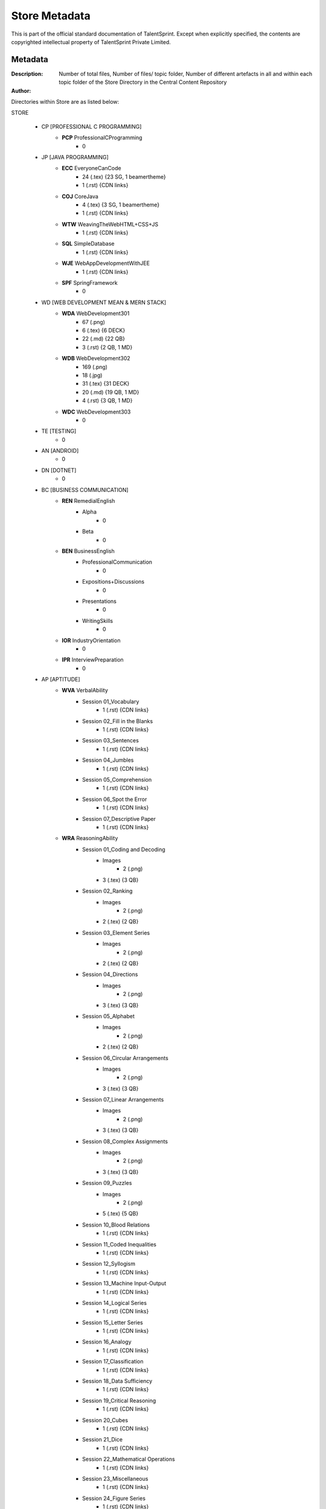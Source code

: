 =======================
Store Metadata
=======================

This is part of the official standard documentation of TalentSprint.
Except when explicitly specified, the contents are copyrighted intellectual
property of TalentSprint Private Limited.

Metadata
--------
:Description: Number of total files, Number of files/ topic folder, Number of different artefacts in all and within each topic folder of the Store Directory in the Central Content Repository

:Author: 


Directories within Store are as listed below:

STORE

   * CP [PROFESSIONAL C PROGRAMMING]
      + **PCP** ProfessionalCProgramming
         - 0

   * JP [JAVA PROGRAMMING]
      + **ECC** EveryoneCanCode
         - 24 (.tex) {23 SG, 1 beamertheme}
         - 1 (.rst) {CDN links} 
      + **COJ** CoreJava
         - 4 (.tex) {3 SG, 1 beamertheme}
         - 1 (.rst) {CDN links}
      + **WTW** WeavingTheWebHTML+CSS+JS
         - 1 (.rst) {CDN links}
      + **SQL** SimpleDatabase
         - 1 (.rst) {CDN links}
      + **WJE** WebAppDevelopmentWithJEE
         - 1 (.rst) {CDN links}
      + **SPF** SpringFramework
         - 0
   
   * WD [WEB DEVELOPMENT MEAN & MERN STACK]
      + **WDA** WebDevelopment301
         - 67 (.png)
         - 6 (.tex) {6 DECK}
         - 22 (.md) {22 QB}
         - 3 (.rst) {2 QB, 1 MD}
      + **WDB** WebDevelopment302
         - 169 (.png)
         - 18 (.jpg)
         - 31 (.tex) {31 DECK}
         - 20 (.md) {19 QB, 1 MD}
         - 4 (.rst) {3 QB, 1 MD}
      + **WDC** WebDevelopment303
         - 0

   * TE [TESTING]
      - 0
   
   * AN [ANDROID]
      - 0

   * DN [DOTNET]
      - 0

   * BC [BUSINESS COMMUNICATION]
      + **REN** RemedialEnglish
         - Alpha
            - 0
         - Beta
            - 0
      + **BEN** BusinessEnglish
         - ProfessionalCommunication
            - 0
         - Expositions+Discussions
            - 0
         - Presentations
            - 0
         - WritingSkills
            - 0
      + **IOR** IndustryOrientation
         - 0
      + **IPR** InterviewPreparation
         - 0

   * AP [APTITUDE]
      + **WVA** VerbalAbility
         - Session \0\1\_Vocabulary
            - 1 (.rst) {CDN links}
         - Session \0\2\_Fill in the Blanks
            - 1 (.rst) {CDN links}
         - Session \0\3\_Sentences
            - 1 (.rst) {CDN links}
         - Session \0\4\_Jumbles
            - 1 (.rst) {CDN links}
         - Session \0\5\_Comprehension
            - 1 (.rst) {CDN links}
         - Session \0\6\_Spot the Error
            - 1 (.rst) {CDN links}
         - Session \0\7\_Descriptive Paper
            - 1 (.rst) {CDN links}
      + **WRA** ReasoningAbility
         - Session \0\1\_Coding and Decoding
            - Images
               - 2 (.png)
            - 3 (.tex) {3 QB}
         - Session \0\2\_Ranking
            - Images
               - 2 (.png)
            - 2 (.tex) {2 QB}
         - Session \0\3\_Element Series
            - Images
               - 2 (.png)
            - 2 (.tex) {2 QB}
         - Session \0\4\_Directions
            - Images
               - 2 (.png)
            - 3 (.tex) {3 QB}
         - Session \0\5\_Alphabet
            - Images
               - 2 (.png)
            - 2 (.tex) {2 QB}
         - Session \0\6\_Circular Arrangements
            - Images
               - 2 (.png)
            - 3 (.tex) {3 QB}
         - Session \0\7\_Linear Arrangements
            - Images
               - 2 (.png)
            - 3 (.tex) {3 QB}
         - Session \0\8\_Complex Assignments
            - Images
               - 2 (.png)
            - 3 (.tex) {3 QB}
         - Session \0\9\_Puzzles
            - Images
               - 2 (.png)
            - 5 (.tex) {5 QB}
         - Session \1\0\_Blood Relations
            - 1 (.rst) {CDN links}
         - Session \1\1\_Coded Inequalities
            - 1 (.rst) {CDN links}
         - Session \1\2\_Syllogism
            - 1 (.rst) {CDN links}
         - Session \1\3\_Machine Input-Output
            - 1 (.rst) {CDN links}
         - Session \1\4\_Logical Series
            - 1 (.rst) {CDN links}
         - Session \1\5\_Letter Series
            - 1 (.rst) {CDN links}
         - Session \1\6\_Analogy
            - 1 (.rst) {CDN links}
         - Session \1\7\_Classification
            - 1 (.rst) {CDN links}
         - Session \1\8\_Data Sufficiency
            - 1 (.rst) {CDN links}
         - Session \1\9\_Critical Reasoning
            - 1 (.rst) {CDN links}
         - Session \2\0\_Cubes
            - 1 (.rst) {CDN links}
         - Session \2\1\_Dice
            - 1 (.rst) {CDN links}
         - Session \2\2\_Mathematical Operations
            - 1 (.rst) {CDN links}
         - Session \2\3\_Miscellaneous
            - 1 (.rst) {CDN links}
         - Session \2\4\_Figure Series
            - 1 (.rst) {CDN links}
         - Session \2\5\_Mirror Images
            - 1 (.rst) {CDN links}
         - Session \2\6\_Water Images
            - 1 (.rst) {CDN links}
         - Session \2\7\_Paper Folding
            - 1 (.rst) {CDN links}
         - Session \2\8\_Paper Cutting
            - 1 (.rst) {CDN links}
         - Session \2\9\_Figure Completion
            - 1 (.rst) {CDN links}
         - Session \3\0\_Embed Figures
            - 1 (.rst) {CDN links}
         - Session \3\1\_Venn Diagrams
            - 1 (.rst) {CDN links}
      + **WQA** QuantitativeAbility
         - Session \0\0\_Speed Maths
            - 1 (.rst) {CDN links}
         - Session \0\3\_Number System
            - 1 (.rst) {CDN links}
            - 4 (.tex) {3 QB, 1 SG}
         - Session \0\4\_LCM HCF
            - 1 (.rst) {CDN links}
            - 3 (.tex) {3 QB}
         - Session \0\7\_Averages
            - 1 (.rst) {CDN links}
            - 3 (.tex) {3 QB}
         - Session \0\8\_Percentages
            - Images
               - 3 (.png)
            - 1 (.rst) {CDN links}
            - 4 (.tex) {3 QB, 1 SG}
         - Session \0\9\_Profit&Loss
            - Images
               - 3 (.png)
            - 1 (.rst) {CDN links}
            - 4 (.tex) {3 QB, 1 SG}
         - Session \1\0\_Simple Interest & Compound Interest
            - Images
               - 2 (.png)
            - 1 (.rst) {CDN links}
            - 3 (.tex) {3 QB}
         - Session \1\1\_Ratio & Proportion
            - Images
               - 2 (.png)
            - 1 (.rst) {CDN links}
            - 4 (.tex) {3 QB, 1 SG}
         - Session \1\2\_Alligations & Mixtures
            - 1 (.rst) {CDN links}
         - Session \1\3\_Ages
            - 1 (.rst) {CDN links}
         - Session \1\4\_Partnership
            - 1 (.rst) {CDN links}
         - Session \1\5\_Time & Work
            - 1 (.rst) {CDN links}
         - Session \1\6\_Time & Distance
            - 1 (.rst) {CDN links}
         - Session \1\7\_Calendars
            - 1 (.rst) {CDN links}
         - Session \1\8\_Clocks
            - 1 (.rst) {CDN links}
         - Session \1\9\_Data Interpretation
            - 1 (.rst) {CDN links}
         - Session \2\0\_Set Theory
            - 1 (.rst) {CDN links}
         - Session \2\1\_Caselets
            - 1 (.rst) {CDN links}
         - Session \2\2\_Data Sufficiency
            - 1 (.rst) {CDN links}
         - Session \2\3\_Mensuration
            - 1 (.rst) {CDN links}
         - Session \2\4\_Permutation and Combinations
            - 1 (.rst) {CDN links}
         - Session \2\5\_Probability
            - 1 (.rst) {CDN links}

   * PY [PYTHON PROGRAMMING]
      + **PES** PythonEssentials
      + **PBA** PythonBasics
      + **PPK** PythonPackages
      + **PYA** Python101
      + **PYB** Python102
      + **PYC** Python103

   * MT [MATHS]
      + **MES** MathEssentials
      + **MBA** MathBasics
      + **STA** Statistics
      + **PRB** Probability 
      + **LIN** LinearAlgebra
      + **CAL** Calculus

   * DS [DATA SCIENCE]
      + **CDP** ComputationalDataScienceInPractice

   * AI [ARTIFICIAL INTELLIGENCE]
      + **CML** ClassicalMachineLearning
         - LinearRegression
         - LinearClassifier
	 - LogisticRegression
	 - PrinciplesofML
         - k-NearestNeighbours
	 - DataVisualization
	 - PrincipalComponentAnalysis
	 - DecisionTree
	 - Clustering
	 - PerformanceMetrics
	 - SupportVectorMachines
	 - EnsembleMethods
	 - GradientDescent
         - ML Avatars
         - Webscraping
         - Demystifying ML
         - Deeper Look at ML
         - Features and Dimensions
         - Overfitting and Generalization
	 
      + **DLN** DeepLearning
	 - DeepLearningArchitectures
         - SpeechandAudio
         - ComputerVision
         - NaturalLanguageProcessing
         - NeuralnetworkFrameWork
      + **DLA** DeepLearningAdvanced
         - Deep Reinforcement Learning
      + **RLN** ReinforcementLearning
      + **MLA** MachineLearning201
      + **MLB** MachineLearning202
      + **MLC** MachineLearning203

   * DE [DATA ENGINEERING]
      + **DEN** DataEngineering

   * BA [BUSINESS ANALYTICS]
      + **TSM** TimeSeriesModels
      + **FPO** FinancePortfolio
   
   * IO [IoT]
      + **IML** IoTandMachineLearning

   * GT [GIT]


Artefact Naming Scheme
++++++++++++++++++++++
Each artefact will be named with a prefix as follows:

    * Program Code
    * Hyphen
    * Module Code
    * Hyphen
    * Two digit (Leading zero if needed) session number. 
      Session numbers start from one -- at a module level
    * Hyphen
    * Artefact Code
    * Hyphen
    * Two character Sequence Code - 1-3, 2-3, 3-3 etc. Mostly useful for
      videos as there are multiple videos for a session. So will be
      1-1 in all other cases. The first character is the sequence and
      the second identifies how many are there. 
    * DOT
    * Extension -- pdf, mp4 ...

:Refer to the Terminology.rst file in the Core\_Docs to obtain the Artefact codes and Program Name codes

Examples
^^^^^^^^
:AIML-CML-03-VDO-1-2.mp4: 
    * AIML Program
    * Classical ML Module
    * Session 3
    * Video 1 of 2

:CDS-CDP-02-DECK-1-1.pdf:
    * CDS Program
    * Computational DataScience In Practice Module
    * Session 2
    * Presentation Deck 1 of 1

